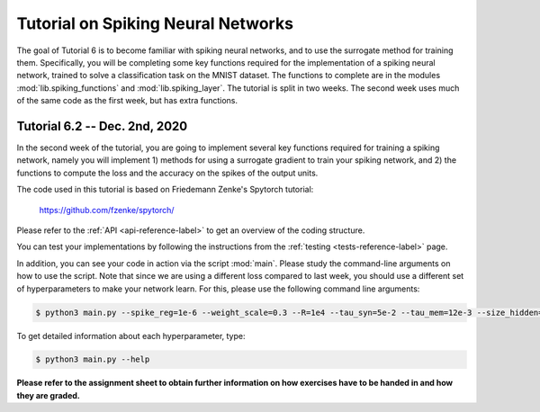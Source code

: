 **************************************************
Tutorial on Spiking Neural Networks
**************************************************

.. Comment: Only the README content after the inclusion marker below will be added to the documentation by sphinx.
.. content-inclusion-marker-do-not-remove

The goal of Tutorial 6 is to become familiar with spiking neural networks, and to use the surrogate method for training them. 
Specifically, you will be completing some key functions required for the implementation of a spiking neural network, trained to solve a classification task on the MNIST dataset. The functions to complete are in the modules :mod:`lib.spiking_functions` and :mod:`lib.spiking_layer`.
The tutorial is split in two weeks. The second week uses much of the same code as the first week, but has extra functions.

Tutorial 6.2 -- Dec. 2nd, 2020
###############################

In the second week of the tutorial, you are going to implement several key functions required for training a spiking network, namely you will implement 1) methods for using a surrogate gradient to train your spiking network, and 2) the functions to compute the loss and the accuracy on the spikes of the output units.

The code used in this tutorial is based on Friedemann Zenke's Spytorch tutorial:

    https://github.com/fzenke/spytorch/

Please refer to the :ref:`API <api-reference-label>` to get an overview of the coding structure.

You can test your implementations by following the instructions from the :ref:`testing <tests-reference-label>` page.

In addition, you can see your code in action via the script :mod:`main`. Please study the command-line arguments on how to use the script.
Note that since we are using a different loss compared to last week, you should use a different set of hyperparameters to make your network learn.
For this, please use the following command line arguments:

.. code-block:: console

  $ python3 main.py --spike_reg=1e-6 --weight_scale=0.3 --R=1e4 --tau_syn=5e-2 --tau_mem=12e-3 --size_hidden=500 --epochs=1

To get detailed information about each hyperparameter, type:

.. code-block:: console

  $ python3 main.py --help

**Please refer to the assignment sheet to obtain further information on how exercises have to be handed in and how they are graded.**
